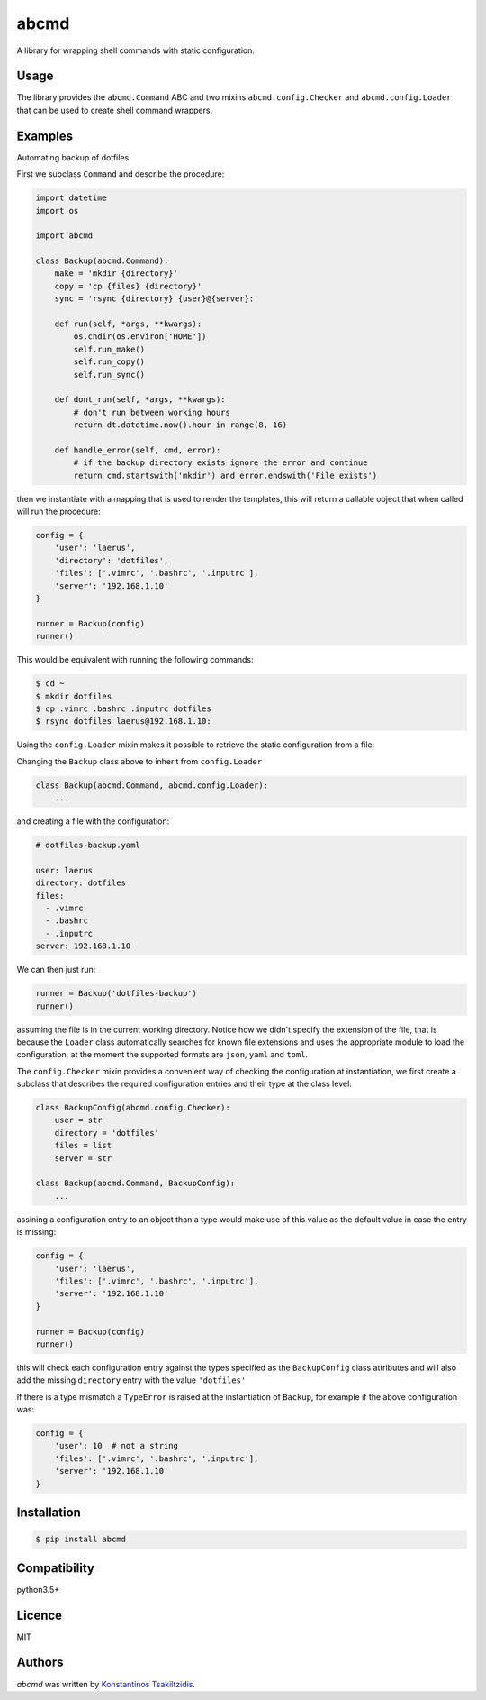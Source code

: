 abcmd
=====

.. image:: https://img.shields.io/pypi/v/abcmd.svg
    :target: https://pypi.python.org/pypi/abcmd
    :alt: Latest PyPI version

.. image:: https://travis-ci.org/modulus-sa/abcmd.svg?branch=master
    :target: https://travis-ci.org/modulus-sa/abcmd

.. image:: https://codecov.io/gh/modulus-sa/abcmd/branch/master/graph/badge.svg
  :target: https://codecov.io/gh/modulus-sa/abcmd

A library for wrapping shell commands with static configuration.

Usage
-----

The library provides the ``abcmd.Command`` ABC and two mixins
``abcmd.config.Checker`` and ``abcmd.config.Loader`` that can be used
to create shell command wrappers.


Examples
--------

Automating backup of dotfiles

First we subclass ``Command`` and describe the procedure:

.. code-block:: python

    import datetime
    import os

    import abcmd

    class Backup(abcmd.Command):
        make = 'mkdir {directory}'
        copy = 'cp {files} {directory}'
        sync = 'rsync {directory} {user}@{server}:'

        def run(self, *args, **kwargs):
            os.chdir(os.environ['HOME'])
            self.run_make()
            self.run_copy()
            self.run_sync()

        def dont_run(self, *args, **kwargs):
            # don't run between working hours
            return dt.datetime.now().hour in range(8, 16)

        def handle_error(self, cmd, error):
            # if the backup directory exists ignore the error and continue
            return cmd.startswith('mkdir') and error.endswith('File exists')

then we instantiate with a mapping that is used to render the templates,
this will return a callable object that when called will run the procedure:

.. code-block:: python

    config = {
        'user': 'laerus',
        'directory': 'dotfiles',
        'files': ['.vimrc', '.bashrc', '.inputrc'],
        'server': '192.168.1.10'
    }

    runner = Backup(config)
    runner()


This would be equivalent with running the following commands:

.. code-block:: shell

    $ cd ~
    $ mkdir dotfiles 
    $ cp .vimrc .bashrc .inputrc dotfiles
    $ rsync dotfiles laerus@192.168.1.10:


Using the ``config.Loader`` mixin makes it possible to retrieve
the static configuration from a file:

Changing the ``Backup`` class above to inherit from ``config.Loader``

.. code-block:: python

    class Backup(abcmd.Command, abcmd.config.Loader):
        ...

and creating a file with the configuration:

.. code-block:: yaml

    # dotfiles-backup.yaml

    user: laerus
    directory: dotfiles
    files:
      - .vimrc
      - .bashrc
      - .inputrc
    server: 192.168.1.10

We can then just run:

.. code-block:: python

    runner = Backup('dotfiles-backup')
    runner()

assuming the file is in the current working directory.  Notice how we didn't specify
the extension of the file, that is because the ``Loader`` class automatically searches
for known file extensions and uses the appropriate module to load the configuration,
at the moment the supported formats are ``json``, ``yaml`` and ``toml``.

The ``config.Checker`` mixin provides a convenient way of checking the configuration
at instantiation, we first create a subclass that describes the required configuration
entries and their type at the class level:

.. code-block:: python

    class BackupConfig(abcmd.config.Checker):
        user = str
        directory = 'dotfiles'
        files = list
        server = str

    class Backup(abcmd.Command, BackupConfig):
        ...


assining a configuration entry to an object than a type would make use of this value
as the default value in case the entry is missing:

.. code-block:: python
    
    config = {
        'user': 'laerus',
        'files': ['.vimrc', '.bashrc', '.inputrc'],
        'server': '192.168.1.10'
    }

    runner = Backup(config)
    runner()

this will check each configuration entry against the types specified as
the ``BackupConfig`` class attributes and will also add the missing
``directory`` entry with the value ``'dotfiles'``

If there is a type mismatch a ``TypeError`` is raised at the instantiation
of ``Backup``, for example if the above configuration was:

.. code-block:: python

    config = {
        'user': 10  # not a string
        'files': ['.vimrc', '.bashrc', '.inputrc'],
        'server': '192.168.1.10'
    }


Installation
------------

.. code-block:: shell

    $ pip install abcmd

Compatibility
-------------
python3.5+

Licence
-------
MIT

Authors
-------

`abcmd` was written by `Konstantinos Tsakiltzidis <https://github.com/laerus>`_.
